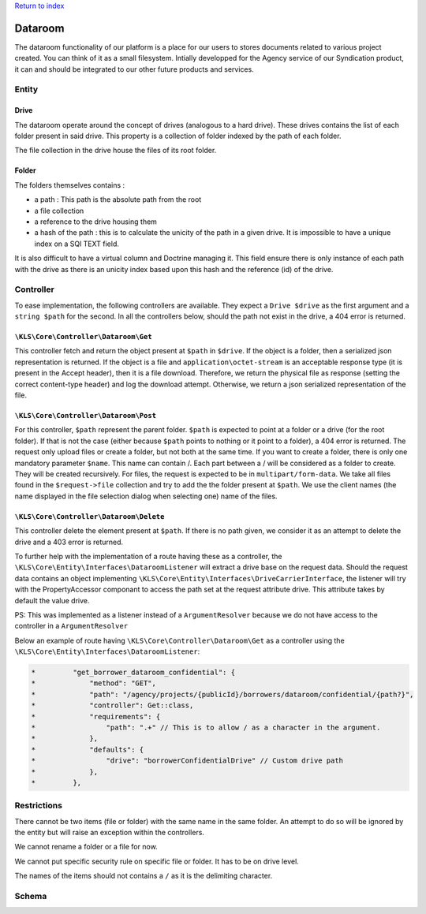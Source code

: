`Return to index <../../index.rst>`_

========
Dataroom
========

The dataroom functionality of our platform is a place for our users to stores documents related to various
project created. You can think of it as a small filesystem. Intially developped for the Agency service of our Syndication product, it can and should be integrated to
our other future products and services.

Entity
------

Drive
^^^^^

The dataroom operate around the concept of drives (analogous to a hard drive).
These drives contains the list of each folder present in said drive.
This property is a collection of folder indexed by the path of each folder.

The file collection in the drive house the files of its root folder.

Folder
^^^^^^
The folders themselves contains : 

* a path : This path is the absolute path from the root
* a file collection
* a reference to the drive housing them
* a hash of the path : this is to calculate the unicity of the path in a given drive. It is impossible to have a unique index on a SQl TEXT field.
It is also difficult to have a virtual column and Doctrine managing it. 
This field ensure there is only instance of each path with the drive as there is an unicity index based upon this hash and the reference (id) of the drive.

Controller
----------
To ease implementation, the following controllers are available. They expect a ``Drive $drive`` as the first argument and a ``string $path`` for the second.
In all the controllers below, should the path not exist in the drive, a 404 error is returned.

``\KLS\Core\Controller\Dataroom\Get``
^^^^^^^^^^^^^^^^^^^^^^^^^^^^^^^^^^^^^
This controller fetch and return the object present at ``$path`` in ``$drive``. 
If the object is a folder, then a serialized json representation is returned.
If the object is a file and ``application\octet-stream`` is an acceptable response type (it is present in the Accept header), then it is a file download.
Therefore, we return the physical file as response (setting the correct content-type header) and log the download attempt.
Otherwise, we return a json serialized representation of the file.

``\KLS\Core\Controller\Dataroom\Post``
^^^^^^^^^^^^^^^^^^^^^^^^^^^^^^^^^^^^^^
For this controller, ``$path`` represent the parent folder. 
``$path`` is expected to point at a folder or a drive (for the root folder). If that is not the case (either because ``$path`` points to nothing or it point to a folder), a 404 error is returned.
The request only upload files or create a folder, but not both at the same time.
If you want to create a folder, there is only one mandatory parameter ``$name``. This name can contain /. Each part between a / will be considered as a folder to create. They will be created recursively.
For files, the request is expected to be in ``multipart/form-data``. We take all files found in the ``$request->file`` collection and try to add the the folder present at ``$path``.
We use the client names (the name displayed in the file selection dialog when selecting one) name of the files.

``\KLS\Core\Controller\Dataroom\Delete``
^^^^^^^^^^^^^^^^^^^^^^^^^^^^^^^^^^^^^^^^
This controller delete the element present at ``$path``. 
If there is no path given, we consider it as an attempt to delete the drive and a 403 error is returned.

To further help with the implementation of a route having these as a controller, the ``\KLS\Core\Entity\Interfaces\DataroomListener`` will extract a drive base on the request data.
Should the request data contains an object implementing ``\KLS\Core\Entity\Interfaces\DriveCarrierInterface``, the listener will try with the PropertyAccessor componant to access the path set at the request attribute drive.
This attribute takes by default the value drive.

PS: This was implemented as a listener instead of a ``ArgumentResolver`` because we do not have access to the controller in a ``ArgumentResolver``

Below an example of route having ``\KLS\Core\Controller\Dataroom\Get`` as a controller using the ``\KLS\Core\Entity\Interfaces\DataroomListener``:

.. code-block:: php

    *         "get_borrower_dataroom_confidential": {
    *             "method": "GET",
    *             "path": "/agency/projects/{publicId}/borrowers/dataroom/confidential/{path?}",
    *             "controller": Get::class,
    *             "requirements": {
    *                 "path": ".+" // This is to allow / as a character in the argument.
    *             },
    *             "defaults": {
    *                 "drive": "borrowerConfidentialDrive" // Custom drive path
    *             },
    *         },

Restrictions
------------
There cannot be two items (file or folder) with the same name in the same folder. An attempt to do so will be ignored by the entity but will raise an exception
within the controllers.

We cannot rename a folder or a file for now.

We cannot put specific security rule on specific file or folder. It has to be on drive level.

The names of the items should not contains a ``/`` as it is the delimiting character.

Schema
------
.. image:: ../../assets/images/core/dataroom.jpg
